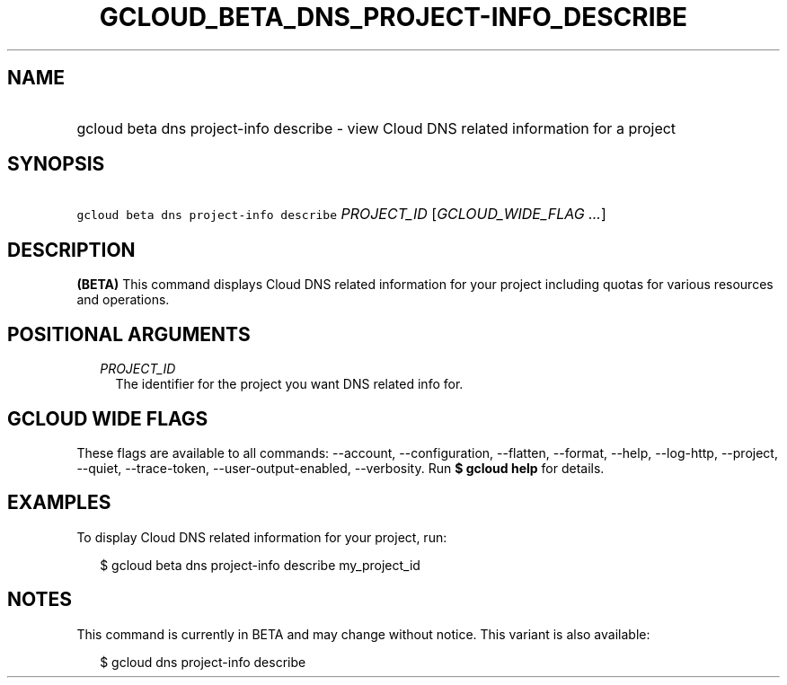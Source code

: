 
.TH "GCLOUD_BETA_DNS_PROJECT\-INFO_DESCRIBE" 1



.SH "NAME"
.HP
gcloud beta dns project\-info describe \- view Cloud DNS related information for a project



.SH "SYNOPSIS"
.HP
\f5gcloud beta dns project\-info describe\fR \fIPROJECT_ID\fR [\fIGCLOUD_WIDE_FLAG\ ...\fR]



.SH "DESCRIPTION"

\fB(BETA)\fR This command displays Cloud DNS related information for your
project including quotas for various resources and operations.



.SH "POSITIONAL ARGUMENTS"

.RS 2m
.TP 2m
\fIPROJECT_ID\fR
The identifier for the project you want DNS related info for.


.RE
.sp

.SH "GCLOUD WIDE FLAGS"

These flags are available to all commands: \-\-account, \-\-configuration,
\-\-flatten, \-\-format, \-\-help, \-\-log\-http, \-\-project, \-\-quiet,
\-\-trace\-token, \-\-user\-output\-enabled, \-\-verbosity. Run \fB$ gcloud
help\fR for details.



.SH "EXAMPLES"

To display Cloud DNS related information for your project, run:

.RS 2m
$ gcloud beta dns project\-info describe my_project_id
.RE



.SH "NOTES"

This command is currently in BETA and may change without notice. This variant is
also available:

.RS 2m
$ gcloud dns project\-info describe
.RE

